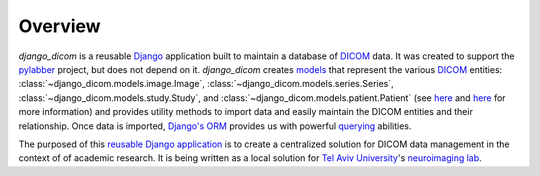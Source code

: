 Overview
========

`django_dicom` is a reusable `Django <https://www.djangoproject.com/>`_ application
built to maintain a database of `DICOM <https://en.wikipedia.org/wiki/DICOM>`_ data. It was
created to support the `pylabber <https://github.com/ZviBaratz/pylabber>`_ project, but
does not depend on it. `django_dicom` creates `models <https://docs.djangoproject.com/en/2.2/topics/db/models/>`_
that represent the various `DICOM <https://en.wikipedia.org/wiki/DICOM>`_
entities: :class:`~django_dicom.models.image.Image`, :class:`~django_dicom.models.series.Series`,
:class:`~django_dicom.models.study.Study`, and :class:`~django_dicom.models.patient.Patient`
(see `here <http://dicom.nema.org/dicom/2013/output/chtml/part03/chapter_A.html>`__
and `here <http://dicomiseasy.blogspot.com/2011/12/chapter-4-dicom-objects-in-chapter-3.html>`__ for more information)
and provides utility methods to import data and easily maintain the DICOM entities and their relationship.
Once data is imported, `Django's <https://www.fullstackpython.com/django-orm.html>`_
`ORM <https://www.fullstackpython.com/object-relational-mappers-orms.html>`_ 
provides us with powerful `querying <https://docs.djangoproject.com/en/2.1/topics/db/queries/>`_
abilities.

The purposed of this `reusable Django application <https://docs.djangoproject.com/en/2.2/intro/reusable-apps/>`_
is to create a centralized solution for DICOM data management in the context of of academic
research. It is being written as a local solution for `Tel Aviv University <https://english.tau.ac.il/>`_'s
`neuroimaging lab <http://neuroimaging.tau.ac.il/>`_.


